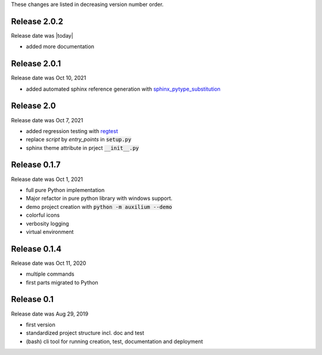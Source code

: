 
These changes are listed in decreasing version number order.

Release 2.0.2
-------------

Release date was |today|

* added more documentation


Release 2.0.1
-------------

Release date was Oct 10, 2021

* added automated sphinx reference generation with `sphinx_pytype_substitution <https://sphinx_pytype_substitution.readthedocs.io/en/latest/intro.html>`_


Release 2.0
-----------

Release date was Oct 7, 2021

* added regression testing with `regtest <https://regtest.readthedocs.io/en/latest/intro.html>`_
* replace *script* by *entry_points* in :code:`setup.py`
* sphinx theme attribute in prject :code:`__init__.py`

Release 0.1.7
-------------

Release date was Oct 1, 2021

* full pure Python implementation
* Major refactor in pure python library with windows support.
* demo project creation with :code:`python -m auxilium --demo`
* colorful icons
* verbosity logging
* virtual environment

Release 0.1.4
-------------

Release date was Oct 11, 2020

* multiple commands
* first parts migrated to Python


Release 0.1
-----------

Release date was Aug 29, 2019

* first version
* standardized project structure incl. doc and test
* (bash) cli tool for running creation, test, documentation and deployment



